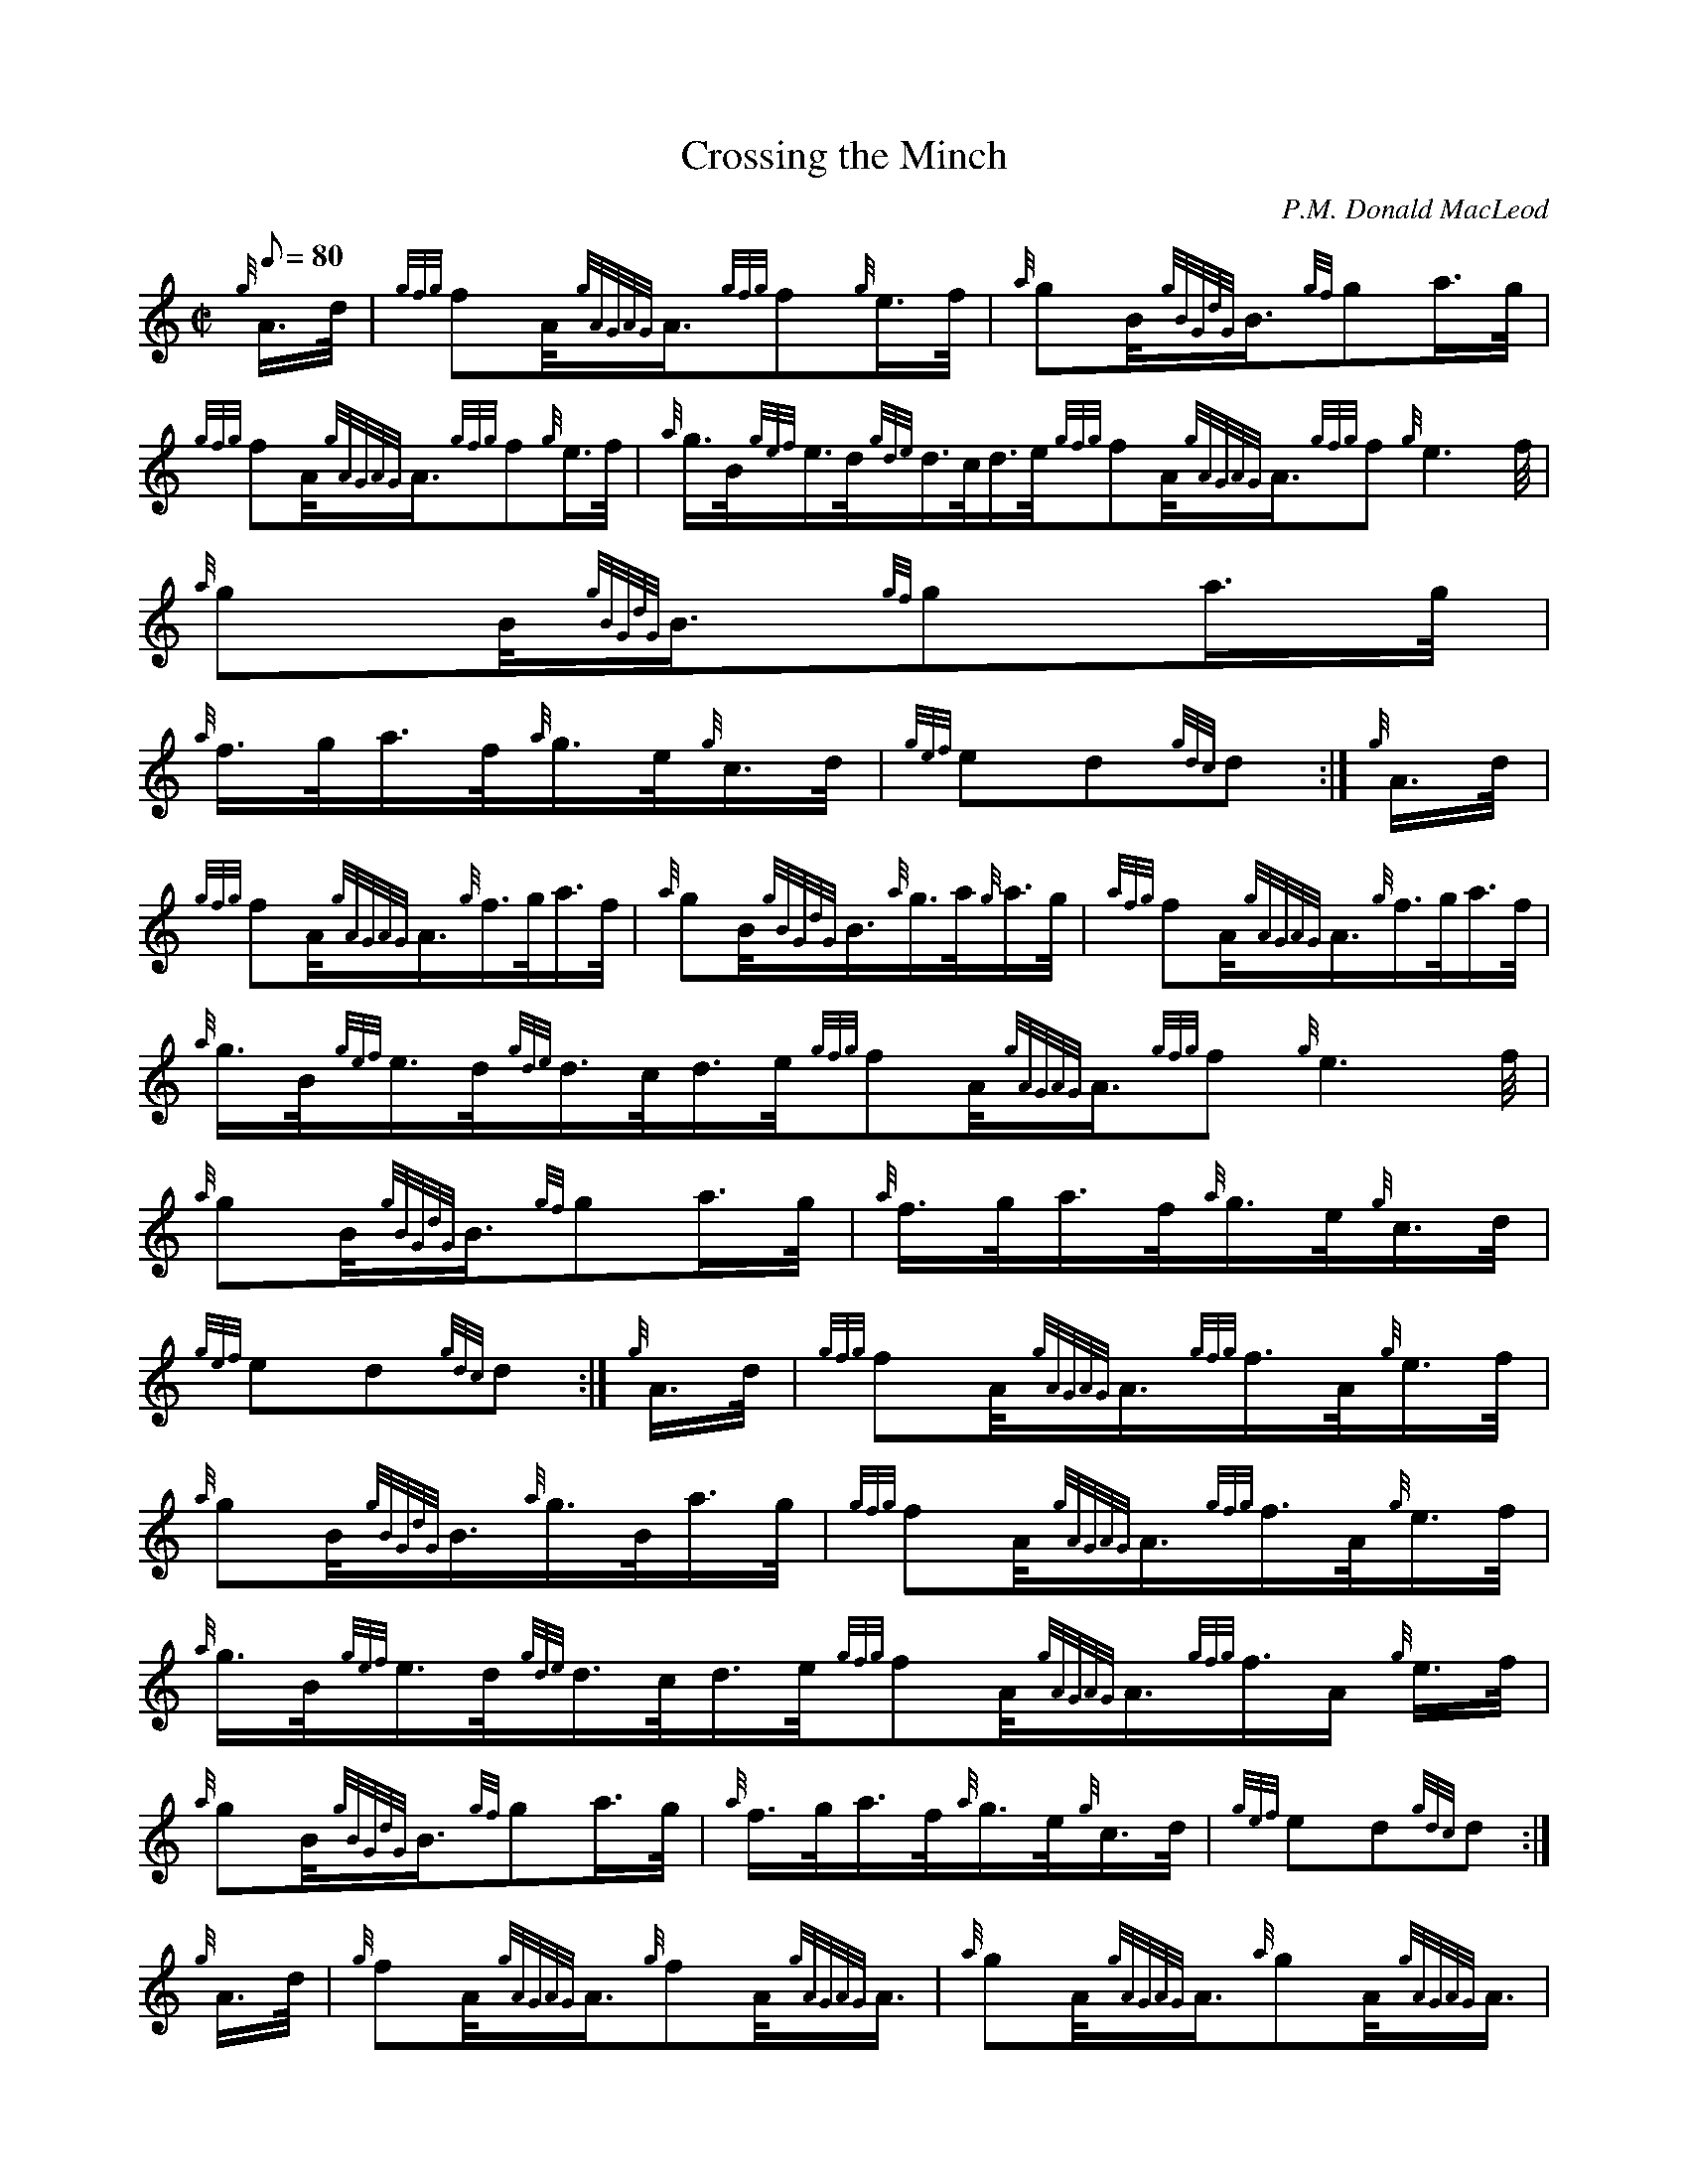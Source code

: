 X: 1
T:Crossing the Minch
M:C|
L:1/8
Q:80
C:P.M. Donald MacLeod
S:Hornpipe
K:HP
{g}A3/4d/4|
{gfg}fA/4{gAGAG}A3/4{gfg}f{g}e3/4f/4|
{a}gB/4{gBGdG}B3/4{gf}ga3/4g/4|  !
{gfg}fA/4{gAGAG}A3/4{gfg}f{g}e3/4f/4|
{a}g3/4B/4{gef}e3/4d/4{gde}d3/4c/4d3/4e/4{gfg}fA/4{gAGAG}A3/4{gfg}f{g}e3
/4f/4|
{a}gB/4{gBGdG}B3/4{gf}ga3/4g/4|  !
{a}f3/4g/4a3/4f/4{a}g3/4e/4{g}c3/4d/4|
{gef}ed{gdc}d:|
{g}A3/4d/4|  !
{gfg}fA/4{gAGAG}A3/4{g}f3/4g/4a3/4f/4|
{a}gB/4{gBGdG}B3/4{a}g3/4a/4{g}a3/4g/4|
{afg}fA/4{gAGAG}A3/4{g}f3/4g/4a3/4f/4|  !
{a}g3/4B/4{gef}e3/4d/4{gde}d3/4c/4d3/4e/4{gfg}fA/4{gAGAG}A3/4{gfg}f{g}e3
/4f/4|
{a}gB/4{gBGdG}B3/4{gf}ga3/4g/4|
{a}f3/4g/4a3/4f/4{a}g3/4e/4{g}c3/4d/4|  !
{gef}ed{gdc}d:|
{g}A3/4d/4|
{gfg}fA/4{gAGAG}A3/4{gfg}f3/4A/4{g}e3/4f/4|  !
{a}gB/4{gBGdG}B3/4{a}g3/4B/4a3/4g/4|
{gfg}fA/4{gAGAG}A3/4{gfg}f3/4A/4{g}e3/4f/4|
{a}g3/4B/4{gef}e3/4d/4{gde}d3/4c/4d3/4e/4{gfg}fA/4{gAGAG}A3/4{gfg}f3/4A/
4{g}e3/4f/4|  !
{a}gB/4{gBGdG}B3/4{gf}ga3/4g/4|
{a}f3/4g/4a3/4f/4{a}g3/4e/4{g}c3/4d/4|
{gef}ed{gdc}d:|  !
{g}A3/4d/4|
{g}fA/4{gAGAG}A3/4{g}fA/4{gAGAG}A3/4|
{a}gA/4{gAGAG}A3/4{a}gA/4{gAGAG}A3/4|  !
{g}fA/4{gAGAG}A3/4{g}fA/4{gAGAG}A3/4|
{g}e3/4f/4{gef}e3/4d/4{gde}d3/4c/4d3/4e/4{g}fA/4{gAGAG}A3/4{g}fA/4{gAGAG
}A3/4|
{a}gB/4{gBGdG}B3/4{gf}ga3/4g/4|  !
{a}f3/4g/4a3/4f/4{a}g3/4e/4{g}c3/4d/4|
{gef}ed{gdc}d:|

